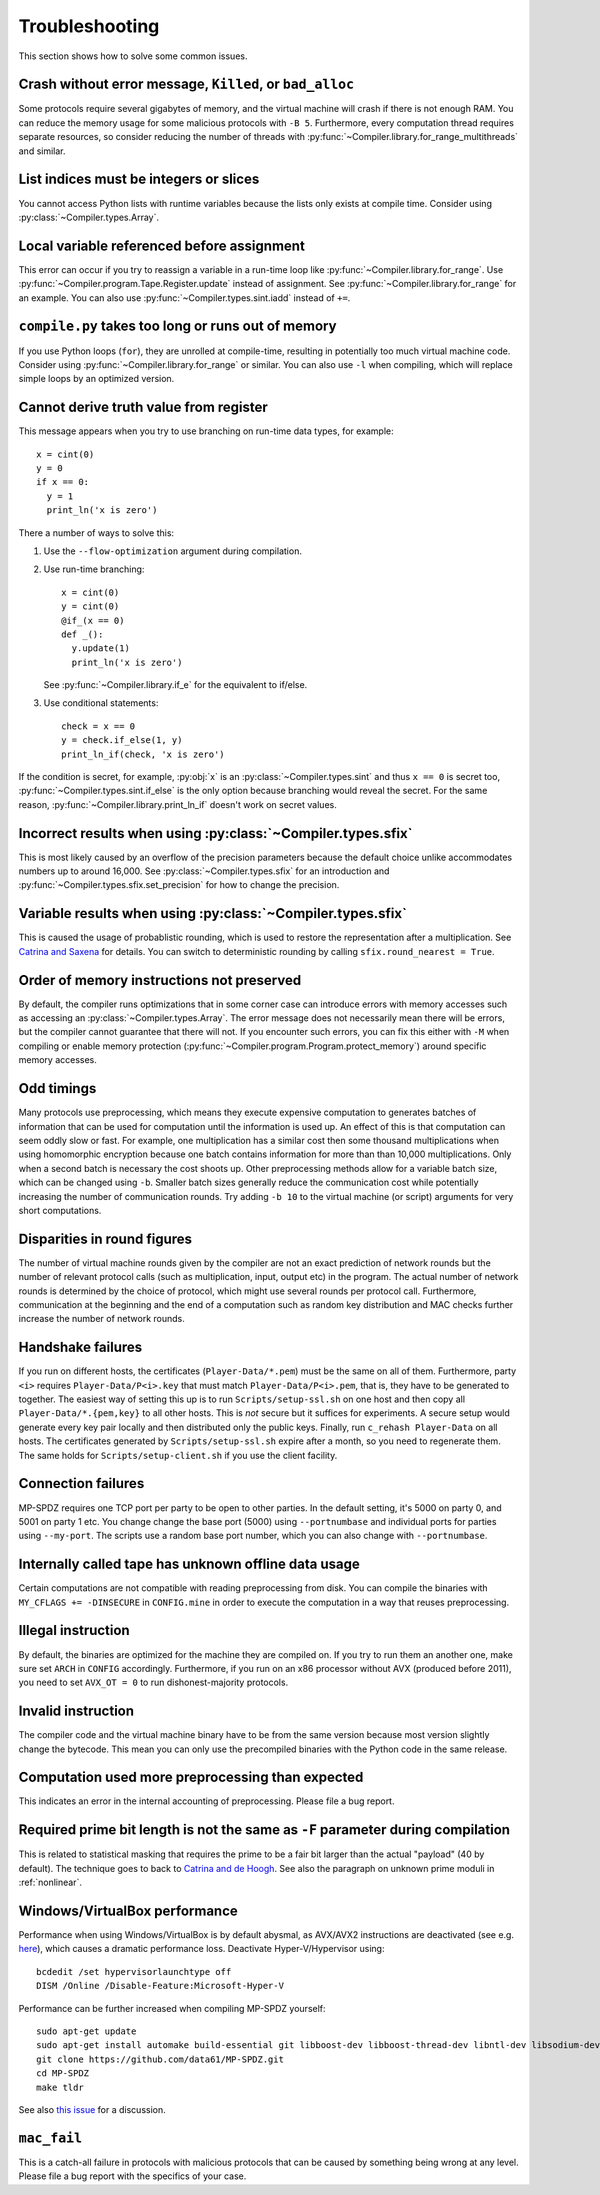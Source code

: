 .. _troubleshooting:

Troubleshooting
---------------

This section shows how to solve some common issues.


Crash without error message, ``Killed``, or ``bad_alloc``
~~~~~~~~~~~~~~~~~~~~~~~~~~~~~~~~~~~~~~~~~~~~~~~~~~~~~~~~~

Some protocols require several gigabytes of memory, and the virtual
machine will crash if there is not enough RAM. You can reduce the
memory usage for some malicious protocols with ``-B 5``.
Furthermore, every computation thread requires
separate resources, so consider reducing the number of threads with
:py:func:`~Compiler.library.for_range_multithreads` and similar.


List indices must be integers or slices
~~~~~~~~~~~~~~~~~~~~~~~~~~~~~~~~~~~~~~~

You cannot access Python lists with runtime variables because the
lists only exists at compile time. Consider using
:py:class:`~Compiler.types.Array`.


Local variable referenced before assignment
~~~~~~~~~~~~~~~~~~~~~~~~~~~~~~~~~~~~~~~~~~~

This error can occur if you try to reassign a variable in a run-time
loop like :py:func:`~Compiler.library.for_range`. Use
:py:func:`~Compiler.program.Tape.Register.update` instead of assignment. See
:py:func:`~Compiler.library.for_range` for an example.
You can also use :py:func:`~Compiler.types.sint.iadd` instead of ``+=``.


``compile.py`` takes too long or runs out of memory
~~~~~~~~~~~~~~~~~~~~~~~~~~~~~~~~~~~~~~~~~~~~~~~~~~~

If you use Python loops (``for``), they are unrolled at compile-time,
resulting in potentially too much virtual machine code. Consider using
:py:func:`~Compiler.library.for_range` or similar. You can also use
``-l`` when compiling, which will replace simple loops by an optimized
version.


Cannot derive truth value from register
~~~~~~~~~~~~~~~~~~~~~~~~~~~~~~~~~~~~~~~

This message appears when you try to use branching on run-time data
types, for example::

  x = cint(0)
  y = 0
  if x == 0:
    y = 1
    print_ln('x is zero')

There a number of ways to solve this:

1. Use the ``--flow-optimization`` argument during compilation.
2. Use run-time branching::

     x = cint(0)
     y = cint(0)
     @if_(x == 0)
     def _():
       y.update(1)
       print_ln('x is zero')

   See :py:func:`~Compiler.library.if_e` for the equivalent to
   if/else.
3. Use conditional statements::

     check = x == 0
     y = check.if_else(1, y)
     print_ln_if(check, 'x is zero')

If the condition is secret, for example, :py:obj:`x` is an
:py:class:`~Compiler.types.sint` and thus ``x == 0`` is secret too,
:py:func:`~Compiler.types.sint.if_else` is the only option because
branching would reveal the secret. For the same reason,
:py:func:`~Compiler.library.print_ln_if` doesn't work on secret values.


Incorrect results when using :py:class:`~Compiler.types.sfix`
~~~~~~~~~~~~~~~~~~~~~~~~~~~~~~~~~~~~~~~~~~~~~~~~~~~~~~~~~~~~~

This is most likely caused by an overflow of the precision
parameters because the default choice unlike accommodates numbers up
to around 16,000. See :py:class:`~Compiler.types.sfix` for an
introduction and :py:func:`~Compiler.types.sfix.set_precision` for how
to change the precision.


Variable results when using :py:class:`~Compiler.types.sfix`
~~~~~~~~~~~~~~~~~~~~~~~~~~~~~~~~~~~~~~~~~~~~~~~~~~~~~~~~~~~~

This is caused the usage of probablistic rounding, which is used to
restore the representation after a multiplication. See `Catrina and Saxena
<https://www.ifca.ai/pub/fc10/31_47.pdf>`_ for details. You can switch
to deterministic rounding by calling ``sfix.round_nearest = True``.


Order of memory instructions not preserved
~~~~~~~~~~~~~~~~~~~~~~~~~~~~~~~~~~~~~~~~~~

By default, the compiler runs optimizations that in some corner case
can introduce errors with memory accesses such as accessing an
:py:class:`~Compiler.types.Array`. The error message does not
necessarily mean there will be errors, but the compiler cannot
guarantee that there will not. If you encounter such errors, you
can fix this either with ``-M`` when compiling or enable memory
protection (:py:func:`~Compiler.program.Program.protect_memory`)
around specific memory accesses.


Odd timings
~~~~~~~~~~~

Many protocols use preprocessing, which means they execute expensive
computation to generates batches of information that can be used for
computation until the information is used up. An effect of this is
that computation can seem oddly slow or fast. For example, one
multiplication has a similar cost then some thousand multiplications
when using homomorphic encryption because one batch contains
information for more than than 10,000 multiplications. Only when a
second batch is necessary the cost shoots up. Other preprocessing
methods allow for a variable batch size, which can be changed using
``-b``. Smaller batch sizes generally reduce the communication cost
while potentially increasing the number of communication rounds. Try
adding ``-b 10`` to the virtual machine (or script) arguments for very
short computations.


Disparities in round figures
~~~~~~~~~~~~~~~~~~~~~~~~~~~~

The number of virtual machine rounds given by the compiler are not an
exact prediction of network rounds but the number of relevant protocol
calls (such as multiplication, input, output etc) in the program. The
actual number of network rounds is determined by the choice of
protocol, which might use several rounds per protocol
call. Furthermore, communication at the beginning and the end of a
computation such as random key distribution and MAC checks further
increase the number of network rounds.


Handshake failures
~~~~~~~~~~~~~~~~~~

If you run on different hosts, the certificates
(``Player-Data/*.pem``) must be the same on all of them. Furthermore,
party ``<i>`` requires ``Player-Data/P<i>.key`` that must match
``Player-Data/P<i>.pem``, that is, they have to be generated to
together.  The easiest way of setting this up is to run
``Scripts/setup-ssl.sh`` on one host and then copy all
``Player-Data/*.{pem,key}`` to all other hosts. This is *not* secure
but it suffices for experiments. A secure setup would generate every
key pair locally and then distributed only the public keys.  Finally,
run ``c_rehash Player-Data`` on all hosts. The certificates generated
by ``Scripts/setup-ssl.sh`` expire after a month, so you need to
regenerate them. The same holds for ``Scripts/setup-client.sh`` if you
use the client facility.


Connection failures
~~~~~~~~~~~~~~~~~~~

MP-SPDZ requires one TCP port per party to be open to other
parties. In the default setting, it's 5000 on party 0, and
5001 on party 1 etc. You change change the base port (5000) using
``--portnumbase`` and individual ports for parties using
``--my-port``. The scripts use a random base port number, which you
can also change with ``--portnumbase``.


Internally called tape has unknown offline data usage
~~~~~~~~~~~~~~~~~~~~~~~~~~~~~~~~~~~~~~~~~~~~~~~~~~~~~

Certain computations are not compatible with reading preprocessing
from disk. You can compile the binaries with ``MY_CFLAGS +=
-DINSECURE`` in ``CONFIG.mine`` in order to execute the computation in
a way that reuses preprocessing.


Illegal instruction
~~~~~~~~~~~~~~~~~~~

By default, the binaries are optimized for the machine they are
compiled on. If you try to run them an another one, make sure set
``ARCH`` in ``CONFIG`` accordingly. Furthermore, if you run on an x86
processor without AVX (produced before 2011), you need to set
``AVX_OT = 0`` to run dishonest-majority protocols.


Invalid instruction
~~~~~~~~~~~~~~~~~~~

The compiler code and the virtual machine binary have to be from the
same version because most version slightly change the bytecode. This
mean you can only use the precompiled binaries with the Python code in
the same release.


Computation used more preprocessing than expected
~~~~~~~~~~~~~~~~~~~~~~~~~~~~~~~~~~~~~~~~~~~~~~~~~

This indicates an error in the internal accounting of
preprocessing. Please file a bug report.


Required prime bit length is not the same as ``-F`` parameter during compilation
~~~~~~~~~~~~~~~~~~~~~~~~~~~~~~~~~~~~~~~~~~~~~~~~~~~~~~~~~~~~~~~~~~~~~~~~~~~~~~~~

This is related to statistical masking that requires the prime to be a
fair bit larger than the actual "payload" (40 by default).
The technique goes to back
to `Catrina and de Hoogh
<https://www.researchgate.net/profile/Sebastiaan-Hoogh/publication/225092133_Improved_Primitives_for_Secure_Multiparty_Integer_Computation/links/0c960533585ad99868000000/Improved-Primitives-for-Secure-Multiparty-Integer-Computation.pdf>`_.
See also the paragraph on unknown prime moduli in :ref:`nonlinear`.


Windows/VirtualBox performance
~~~~~~~~~~~~~~~~~~~~~~~~~~~~~~

Performance when using Windows/VirtualBox is by default abysmal, as
AVX/AVX2 instructions are deactivated (see e.g.
`here <https://stackoverflow.com/questions/65780506/how-to-enable-avx-avx2-in-virtualbox-6-1-16-with-ubuntu-20-04-64bit>`_),
which causes a dramatic performance loss. Deactivate Hyper-V/Hypervisor
using::

  bcdedit /set hypervisorlaunchtype off
  DISM /Online /Disable-Feature:Microsoft-Hyper-V


Performance can be further increased when compiling MP-SPDZ yourself:
::

 sudo apt-get update
 sudo apt-get install automake build-essential git libboost-dev libboost-thread-dev libntl-dev libsodium-dev libssl-dev libtool m4 python3 texinfo yasm
 git clone https://github.com/data61/MP-SPDZ.git
 cd MP-SPDZ
 make tldr

See also `this issue <https://github.com/data61/MP-SPDZ/issues/557>`_ for a discussion.


``mac_fail``
~~~~~~~~~~~~

This is a catch-all failure in protocols with malicious protocols that
can be caused by something being wrong at any level. Please file a bug
report with the specifics of your case.

